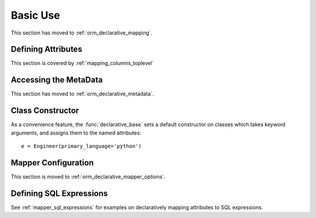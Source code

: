 =========
Basic Use
=========

This section has moved to :ref:`orm_declarative_mapping`.

Defining Attributes
===================

This section is covered by :ref:`mapping_columns_toplevel`



Accessing the MetaData
======================

This section has moved to :ref:`orm_declarative_metadata`.


Class Constructor
=================

As a convenience feature, the :func:`declarative_base` sets a default
constructor on classes which takes keyword arguments, and assigns them
to the named attributes::

    e = Engineer(primary_language='python')

Mapper Configuration
====================

This section is moved to :ref:`orm_declarative_mapper_options`.


.. _declarative_sql_expressions:

Defining SQL Expressions
========================

See :ref:`mapper_sql_expressions` for examples on declaratively
mapping attributes to SQL expressions.

